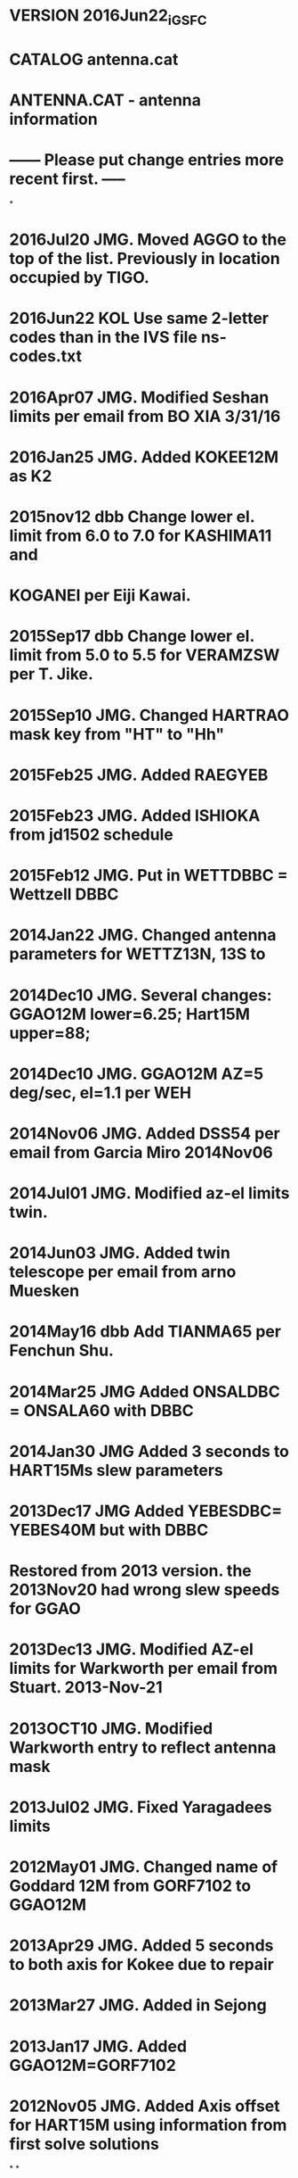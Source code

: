 * VERSION 2016Jun22_iGSFC 
* CATALOG antenna.cat  
* 
* ANTENNA.CAT - antenna information 
*  
* ------ Please put change entries more recent first. -----
*
* 2016Jul20 JMG. Moved AGGO to the top of the list. Previously in location occupied by TIGO. 
* 2016Jun22 KOL  Use same 2-letter codes than in the IVS file ns-codes.txt 
* 2016Apr07 JMG. Modified Seshan limits per email from BO XIA 3/31/16
* 2016Jan25 JMG. Added KOKEE12M as K2
* 2015nov12 dbb  Change lower el. limit from 6.0 to 7.0 for KASHIMA11 and 
*                KOGANEI per Eiji Kawai.
* 2015Sep17 dbb  Change lower el. limit from 5.0 to 5.5 for VERAMZSW per T. Jike.
* 2015Sep10 JMG. Changed HARTRAO mask key from "HT" to "Hh" 
* 2015Feb25 JMG. Added RAEGYEB 
* 2015Feb23 JMG. Added  ISHIOKA from jd1502 schedule
* 2015Feb12 JMG. Put in WETTDBBC = Wettzell DBBC
* 2014Jan22 JMG. Changed antenna parameters for WETTZ13N, 13S to
* 2014Dec10 JMG. Several changes:  GGAO12M lower=6.25; Hart15M upper=88; 
* 2014Dec10 JMG. GGAO12M AZ=5 deg/sec, el=1.1 per WEH
* 2014Nov06 JMG. Added DSS54 per email from Garcia Miro 2014Nov06
* 2014Jul01 JMG. Modified az-el limits twin.
* 2014Jun03 JMG. Added twin telescope per email from arno Muesken
* 2014May16 dbb  Add TIANMA65 per Fenchun Shu.
* 2014Mar25 JMG  Added ONSALDBC = ONSALA60 with DBBC
* 2014Jan30 JMG  Added 3 seconds to HART15Ms slew parameters
* 2013Dec17 JMG  Added YEBESDBC= YEBES40M but with DBBC
* Restored from 2013 version. the 2013Nov20 had wrong slew speeds for GGAO
* 2013Dec13 JMG. Modified AZ-el limits for Warkworth per email from Stuart. 2013-Nov-21
* 2013OCT10 JMG. Modified Warkworth entry to reflect antenna mask
* 2013Jul02 JMG. Fixed Yaragadees limits
* 2012May01 JMG. Changed name of Goddard 12M from GORF7102 to GGAO12M
* 2013Apr29 JMG. Added 5 seconds to both axis for Kokee due to repair
* 2013Mar27 JMG. Added in Sejong
* 2013Jan17 JMG. Added GGAO12M=GORF7102
* 2012Nov05 JMG. Added Axis offset for HART15M using information from first solve solutions
*
*
* NOTE: Use this file for schedules to be created for observations
*       after March 1, 1990.  The nomenclature for XY antennas has
*       been reversed in this file and in the SKED 3/90 version.
*       Refer to the catalog documentation for more information.
* Updates
*  921022 NRV DSS15, 45, 65 slew rates increased, el limit lowered
*  921027 NRV Add Brazil
*  930122 NRV Change DSS slew rates to full 48 deg/min
*  930224 NRV Change NATAL to FORTLEZA
*  930428 NRV Add McMurdo
*  930603 nrv Axis offset for Kokee
*  930714 nrv Fairbanks has MO, Yellowknife has 36
*             Lower limit for Fortaleza antenna is 5 degrees (software).
*  930806 nrv Correct O'Higgins diameter to 9m
*  930806 nrv Add Mizusawa 10-m
*  931028 nrv Urumqi terminal is 67, formerly at Seshan. Seshan is "SH".
*  931108 nrv Update terminal numbers to cross-ref correctly in equip.cat file.
*  931117 nrv Lower el limits for MV3, set az limits for new trailer orientation.
*  931119 nrv Add horizon mask pointers for VLBA sites
*  931123 nrv Revised MV3 az and el limits
*  940216 nrv Urumqi is using a K4 terminal in spring 94.
*  940407 nrv Add MV3-LOW as a test (fake) antenna with 0 el limit
*  940413 nrv Correct az cable limits for Crimea per Nesterov
*  940519 nrv Corrected Crimea slew rates and limits
*  940523 nrv Corrected Crimea el limits
*  940624 nrv Change Crimea az limits by 2 degrees
*  940729 nrv Change VLBA upper el limits to 88 degrees.
*  940818 nrv Change az limits for Fortaleza, per JDW
*  940829 nrv Reduce Bonn az slewing to 15 deg/min er message from Bonn
*             and changed az cable limits per Kurt Standke
*  941011 nrv Change lower az limit for Medicina per G. Maccaferri
*  941011 nrv Change Ny Alesund name per C. Ma and M. Eubanks
*  941219 nrv Initial Yebes data from P. Vicente
*  941220 nrv Change Bonn az slewing back to 30 deg/min.
*  950109 nrv NRAO20 initial entry, same as Kokee.
*  950124 nrv Reduce DSS65 slewing rates.
*  950217 nrv Reduce DSS45 el slew rate from 48 to 42 per P. Wolken.
*  950413 nrv Change az, el limits for Kashima-26 per Y. Fukuzaki.
*  950414 nrv Change Noto az slew from 48 to 43, add constants, per V. Tornatore.
*  950421 nrv Update Ny Alesund az limits, per S. Rekkedal
*  950503 nrv Add MIAMI20 per M. Eubanks.
*  950703 nrv Change Kashima az limits and change constant to 0 per Y. Fukuzaki.
*  951003 nrv Put in 10 sec constants for Yebes per P. Colomer.
*  960125 nrv Add CAMBG32M antenna, info confirmed per P. Burgess.
*  960217 nrv Change upper el limits for DSS15, 45, 65 to 88 deg from 90.
*  961126 nrv Change az limits for Yebes per P. Vicente.
*  961210 nrv Change "PO" links for stations with new 2-letter codes.
*  961212 nrv Add mask link for Effelsberg, correct limits/rates per A. Mueskens.
* 970324 nrv New limits for MV3 per C. Kodak, after limit stop repair.
* 970325 nrv Revised slew rates and constants for Westford per B. Corey.
* 970610 nrv Return DSS65 to fast slewing rate, azimuth has been fixed.
* 970922 nrv Change NRAO20 upper el limit per GB ops and M. Eubanks.
* 971021 nrv Change Algonquin to AZEL, revised limits, remove constants,
*            per M. Berube.
* 971205 nrv Added TIGO, copied from EUROP6 schedule.
* 971216 nrv Correct the Matera az limits and constants per P. Colucci.
* 980112 nrv Correct the HartRAO slewing rates and constants per J. Quick.
* 980209 nrv Add 2-sec constant to Ny Alesund model.
* 980326 nrv Add TSUKUB32 with parameters from Fukuzaki.
* 980505 nrv Add TAHITI for simulations, copied from NRAO20.
* 980807 nrv Correct the TIGO diameter.
* 981113 nrv Change Crimea az limits per A. Volvach.
* 981228 nrv Add SYOWA10 with parameters from Shibuya&Fukuzaki.
* 990331 nrv Change TSUKUB32 az slew rate to 60 during rail repair.
* 990716 nrv Change EFLSBERG az slew rate to 20 per A. Kraus & R. Porcas.
* 991015 nrv Reduce DSS65 AZ slewing rate to 30 per P. Wolken/A. Perea.
* 991109 nrv Change TSUKUB32 az slew rate back to 180 following rail repair.
* 000113 nrv Add 10 sec constant for TSUKUB32 slewing.
* 000125 nrv Add CTVA (Canadian Trans. VLBI Antenna) per C. Klatt.
* 000131 nrv Add KASHIM11, KOGANEI, MIURA, TATEYAMA 11-m antennas per GSI.
* 000131 nrv Modify KASHIM34 lower elevation limit to 7.0 per Y. Koyama.
* 000202 nrv Change MATERA constant to 20 sec per P. Colucci.
* 000204 nrv Change NYALES20 constant to 7 sec per NyAl team.
* 000316 nrv Increase slewing constant to 14 sec for TSUKUB32 per S. Kurihara.
* 000318 nrv Change TSUKUB32 az limits per S. Kurihara.
* 000518 nrv Add DSS13 with info per C. Jacobs.
* 000703 nrv Change Y-axis slew rate for Hobart during drive repairs.
* 001003 nrv Change Syowa antenna name from SYOWA10 to SYOWA.
* 001016 nrv Update TORUN, JODRELL2, WESTRBORK with info
*            from P. Charlot sending sched dat files. Didn't change
*            CAMBG32M info since it was already checked by P. Burgess.
* 001029 nrv Fixed WSTRBORK HA limits to be +/-90.0.
* 001211 nrv Change O'Higgins cable wrap to -90/270, one full wrap.
* 010119 nrv Change DSS45 slew rate in elevation from 42 to 48 deg/min
*            per George Martinez. Other DSS antennas unchanged.
* 10508 nrv Add Parkes with info from A. Fey.
* 010529 nrv Change TIGO position code to Tc (Concepcion).
* 010807 nrv Add Metsahovi info from old .drg schedule.
* 011002 nrv Add GBT per F. Ghigho.
* 011024 nrv Add SVETLOE per info in IVS AR1999.
* 011031 nrv Add ZELENCHK per info from WEH.
* 011126 nrv Reduce DSS65 az slew speed to 15 deg/min per George Martinez.
* 020408 nrv Corrected 2-letter code for DSS13 from 15 to 13.
* 020417 nrv Reduce MATERA slewing rate per P. Colucci.
* 021210 nrv Algonquin has NRAO20 equipment=106.
* 030205 nrv Change diameter of Sv and Zc to 32 m.
* 030303 nrv Modify Parkes info per J. Reynolds.
* 030616 nrv Reduce Algonquin el rate to 5 deg/min per M. Berube.
* 030702 nrv Update DSS43=TIDBIN64 slew rates and limits per A. Fey.
* 031105 nrv Reduce SVETLOE slewing range per A. Mikhailov, E. Skurhina
* 031117 nrv Commented out KASHIMA 26m because the antenna is dismantled.
* 040224 nrv Change METSHOVI size to 13.7 m.
* 040309 nrv Change METSHOVI (old mobile) to METSAHOV (astronomy antenna).
* 040618 nrv Change limits for SESHAN per X. Huang.
* 040628 nrv Change ARIES_9M (Yellowknife) limits and rates per M. Berube.
* 040629 nrv Correct error in ARIES_9M upper el limit.
* 041104 nrv Correct SVETLOE equipment to 116.
* 041104 nrv Correct ZELENCHK equipment to 118.
* 050303 nrv Add constants to ALGOPARK slewing per M. Berube.
* 050321 nrv Change NYALES20 axis offset to 0.508 (same as NRAO20, KOKEE).
* 050721 nrv Change WETTZELL cable limits per R. Kilger.
* 050725 nrv Change SVETLOE and ZELENCHK az limits per A. Melnikov and A. Mikhailov.
* 050921 dbb Add new station DSS65A at Madrid per Axel Nothnagel
* 051007 dbb Correct SESHAN25 slew rates per Wang Guangli.
* 051007 dbb Change WETTZELL cable limits per R. Kilger.
* 051213 dbb Change DSS15 azimuth slew rate to 24.0 per Pamela Wolken.
* 060510 dbb Add ATCA, CEDUNA, and MOPRA per S. Pogrebenko and C. Phillips.
* 060524 dbb Change ALGOPARK azimuth slew rate from 24.4 to 20.0 per Mario Berube.
* 060911 dbb Change NYALES20 first axis limit from 260 to 271 per Helge Digre.
* 070117 JMG Modified Kok slew, off to 117, 9, and Nyal slew, off to 120, 9
* 070220 JMG Added BADARY. Used same slew and limits as for ZELENCHUK
* 070620 dbb Change Y-axis slew rate for Hobart back to 40 deg/min per O. Titov.
* 070828 dbb Change slew time constants C1 and C2 from 30 to 36 sec for Hobart
*            per E. Himwich and J. Gipson.
* 080411 JMG Changed rate, constant for DSS13 to 10 and 48d/sec  and limits 271-719
* 080521 dbb Change DSS15 azimuth slew rate to 48.0 per George Martinez.
* 080604 dbb Add AIRA, CHICHI10, and SINTOTU3 (Japanese GARNET stations) based on
*            JD0805 schedule.
* 080610 dbb Change DSS65A azimuth slew speed to 24 deg/min (from 15 deg/min) and
*            elevation slew speed to 24 deg/min (from 48 deg/min) per George Martinez.
* 080617 dbb Add YEBES40M per P. de Vicente and P. Colomer. Comment out old YEBES
*            to avoid confusion.
* 08Oct22 JMG Modified YEBES40M az limits to 0-360.  
* 08Oct31 JMG Modified YEBES40M az limits to -60-420.  
* 090209 dbb Change DSS65A azimuth slew speed to 15 deg/min (from 24 deg/min) and
*            elevation slew speed to 15 deg/min (from 24 deg/min) per George Martinez.
* 090513 dbb Change DSS65A azimuth slew speed to 48 deg/min (from 15 deg/min) and
*            elevation slew speed to 48 deg/min (from 15 deg/min) per George Martinez.
* 090611 dbb Changed DSS43=TIDBIN64 CW limit to 759.8 (from 760.0) per Shinji Horiuchi.
* 090611 dbb Changed DSS45 CW limit to 628.9 (from 630.0) per Shinji Horiuchi.
* 090713 JMG Changed Badary so that pionts to horizon mask
* 090921 dbb Add New Hobart, Katherine, Yarragadee, and Warkworth or simulation purposes.
* 090925 JMG Updated GGAO (=ORION) limits
* 090928 dbb Add VERA stations Mizusawa and Ishigakijima.
* 091204 JMG Changed limits of DSS65A per 12/04/09 email from Esther Moll Moreno
* 100114 JMG Change slew rates of DS15 to 48 deg/min and 45 deg/min per email George Martinez
* 100811 dbb Change DSS15 elevation slew speed to 39 deg/min (from 45 deg/min) per George Martinez.
* 100811 dbb Change HOBART26 azimuth and elevation slew speeds to 39 deg/min (from 40 deg/min)
*            per Brett Reid.
* 100812 DG  Updated axis offsets from 2010a.axo file. Changed 'PARKES64' to 'PARKES'. 
* 052411 JG  Updated wrap limits for Hobart, Katherine, Yarragadee, Warkworth
* 110706 dbb Change slewing constant for HOBART12, KATH12M, and YARRA12M to 3 sec per Ed Himwich.
* 110711 dbb Add KUNMING per Fengchun Shu.
* 110815 dbb Change TIGO Lim1 from (276 916) to (276 774) per Ed Himwich.
* 110818 dbb Correct TIGO slew speeds per Hayo Hase.
* 120118 dbb Add JAXA station UCHINOUR.
* 120215 JMG Chaged limits of Effelsberg fom 30-480 to 34-490 per email Uwe Bach (11/21/2011)
* 120816 JMG For Badary, Svetloe, Zelenchuk, RATE1 72-->60, C1 60-->40, Rate2 48-->30, C2 60-->40. (email elena 8/16/12) 
* 120925 dbb Add 15-m antenna at Hartebeesthoek (HART15M).
* 130716 dbb Add TIGOPLTA as the future home of TIGO at La Plata, Argentina.
* 140416 dbb Change upper wrap limit in azimuth from 540 to 720 for Warkworth.
* 140516 dbb Add TIANMA65 per Fengchun Shu.
*    
*             
*
*ID Name    Axis  Offset   Rate1 C1  Lim1   Lim1   Rate2  C2  Lim2  Lim2  Diam  PO EQ  MS 
*
 O AGGO     AZEL   0.00000 360.0   0  276.0  774.0  180.0   0   0.0  90.0   6.0 Ag 70  Ag
 A AIRA     AZEL   0.00000 180.0   0   20.0  700.0  180.0   0   5.0  88.0  10.0 Ai Ai  --
 G ALGOPARK AZEL   0.00000  20.0  10   41.0  453.0    5.0  30   8.8  86.8  47.0 Ap 106 --
 A ARECIBO  AZEL   0.00000  23.5   0    0.0  540.0    1.8   0  70.0  89.6 300.0 Ar 03  --
 Y ARIES_4M AZEL   0.00000  36.0   0    0.0  900.0   48.0   0  17.0  89.0   3.8 Tl 08  --
 X ARIES_9M AZEL   0.00000  80.0   0    0.0 1440.0   45.0   0   7.7  83.9   9.0 Yk 36  --
 A ATCA     AZEL   0.00000  40.0   0 -150.0  330.0   20.0   0  12.0  89.0  22.0 At At  --
 B BADARY   AZEL   0.00250  60.0  40  278.0  802.0   30.0  40  12.0  80.0  32.0 Bd Bd  Bd
 B BR-VLBA  AZEL   2.12950  90.0   0  270.0  810.0   30.0   0   2.3  88.0  25.0 Br BR  Br
 U CEBRER26 HADC   0.00000  20.0   0  -85.0   85.0   20.0   0 -35.0  88.0  25.0 Ce --  --
 C CEDUNA   AZEL   0.00240  40.0   0 -170.0  300.0   40.0   0   5.0  89.0  30.0 Cd Cd  --
 C CHICHI10 AZEL   0.00000 180.0   0   20.0  700.0  180.0   0   5.0  88.0  10.0 Cc Cc  Cc
 X CHLBOLTN AZEL   0.30600  60.0   0    0.0  360.0   60.0   0   5.0  88.0  25.0 Ch --  --
 C CRIMEA   AZEL   0.00000  54.0  30  339.0  740.0   36.0  35   3.0  85.0  22.0 Sm 35  Sm
 C CTVA     AZEL   0.00000 150.0   5  -20.0  380.0   60.0   5  10.0  90.0   3.6 Sb CT  --
 D DSS13    AZEL   0.00000  48.0  10  271.0  719.0   48.0  10   7.0  89.0  34.0 13 68  --
 D DSS15    AZEL   0.00000  48.0  20  270.0  720.0   39.0  20   6.2  88.0  34.0 15 68  --
 T DSS45    AZEL   0.00000  48.0  20  180.0  628.9   48.0  20   6.2  88.0  34.0 45 39  --
 M DSS65A   AZEL   0.00000  48.0  20  271.3  718.9   48.0  20   6.2  88.0  34.0 6a 69  6a
 B EFLSBERG AZEL   0.00000  20.0  10   34.0  490.0   15.0  10   8.0  89.0 100.0 Eb 06  Eb
 D FD-VLBA  AZEL   2.13100  90.0   0  270.0  810.0   30.0   0   2.3  88.0  25.0 Fd FV  Fd
 F FORTLEZA AZEL   0.00000  40.0   0  171.0  709.0   20.0   0   5.0  88.0  14.2 Ft 01  --
 G GGAO12M  AZEL   0.00000 300.0   0  180.0  720.0   66.0   0   6.5  88.0  12.0 Gs Gs  Gs
 A GILCREEK XYNS   7.28470  60.0   0  -86.0   86.0   60.0   0 -73.5  73.5  25.9 Gc 101 Gc
 D GOLDMARS AZEL   0.00000  12.0   0  136.0  672.0   12.0   0   6.0  88.0  64.0 14 68  --
 Q GOLDVENU AZEL   0.92520 120.0   0  270.0  810.0  120.0   0   6.0  88.0  26.0 Gv 16  --
 J HARTRAO  HADC   6.69220  24.0  45  -88.0   88.0   22.2  45 -89.0  45.0  26.0 Hh 34  Hh
 J HART15M  AZEL   1.47000 120.0   3 -185.0  275.0   60.0   3   2.0  88.0  15.0 Ht Ht  Ht
 H HATCREEK HADC   0.00000  13.0  40  -80.9   80.9   12.0  40 -38.0  85.0  26.0 Hc 03  Hc
 K HAYSTACK AZEL   0.00000 120.0   0    0.0  360.0  120.0   0   3.0  88.0  37.0 Hs 00  --
 H HN-VLBA  AZEL   2.13030  90.0   0  270.0  810.0   30.0   0   2.3  88.0  25.0 Hn HN  Hn
 H HOBART12 AZEL   0.00000 300.0   3   90.0  630.0   75.0   3   5.0  88.0  12.0 Hb Hb  Hb
 H HOBART26 XYEW   8.19430  39.0  36  -82.0   82.0   39.0  36 -74.0  74.0  26.0 Ho 04  --
 I ISHIOKA  AZEL   0.00000 720.0  10  -75.0  430.0  360.0  10   5.0  89.0  13.2 Is Is  Is
 I ITAPETGA AZEL   0.00000  60.0   0  270.0  810.0   60.0   0   5.0  88.0  14.0 It --  --
 J JODRELL2 AZEL   0.45800  20.0   0  270.0  690.0   20.0   0   1.0  89.0  76.0 Jb 37  --
 O KASHIM34 AZEL   0.00000  45.0   0   90.0  630.0   40.0   0   7.0  88.0  34.0 Kb KB  --
 R KASHIM11 AZEL   0.00000 180.0   0   95.0  625.0  180.0   0   7.0  88.0  11.0 K1 K1  --
 K KATH12M  AZEL   0.00000 300.0   3   90.0  630.0   75.0   3   5.0  88.0  12.0 Ke Ke  --
 K KAUAI    XYNS   2.43440  60.0   0  -87.6   86.6   60.0   0 -80.8  81.0   9.0 Ku 35  Ku
 K KOKEE    AZEL   0.51810 117.0  15  270.0  810.0  117.0  15   0.0  89.7  20.0 Kk 102 Kk
 C KOKEE12M AZEL   0.00000 720.0   0  180.0  720.0  300.0   0   6.5  88.0  12.0 K2 K2  K2
 K KITTPEAK AZEL   0.00000  14.0   0  270.0  690.0   14.0   0  12.0  88.0  12.0 Kt --  --
 K KUNMING  AZEL   0.00000  60.0   0  280.0  800.0   30.0   0   6.0  86.0  40.0 Km 103 --
 K KP-VLBA  AZEL   2.13130  90.0   0  270.0  810.0   30.0   0   2.3  88.0  25.0 Kp KV  Kp
 G KOGANEI  AZEL   0.00000 180.0   0   95.0  625.0  180.0   0   7.0  88.0  11.0 Kg Kg  --
 W KWAJAL26 AZEL   0.00000 750.0   0    0.0  360.0  750.0   0   0.0  90.0  25.6 Kw --  --
 L LA-VLBA  AZEL   2.13180  90.0   0  270.0  810.0   30.0   0   2.3  88.0  25.0 La LA  La
 M MADRID64 AZEL   0.00000  12.0   0  230.0  760.0   12.0   0   6.0  88.0  64.0 Ro 69  --
 U MARCUS   AZEL   0.00000 660.0   0    0.0  720.0  300.0   0   0.0  90.0  10.0 Mr 161 --
 N MARPOINT HADC   6.68770  25.0   0  -82.5   82.5   25.0   0 -40.0  88.0  25.9 Md 09  --
 I MATERA   AZEL   0.00000  90.0  20  277.0  803.0  100.0  20   4.0  88.0  20.0 Ma 119 --
 B MEDICINA AZEL   1.82760  48.0   0  270.0  810.0   30.0   0   5.0  88.5  32.0 Mc 38  Mc
 Z METSAHOV AZEL   0.00000  60.0   0  -90.0  450.0   60.0   0   5.0  89.0  13.7 Mh MH  --
 M MIAMI20  AZEL   0.00000 120.0   0  270.0  810.0  120.0   0   0.0  88.8  20.0 Mi 08  --
 B MIURA    AZEL   0.00000 180.0   0   95.0  625.0  180.0   0   6.0  88.0  11.0 Mu Mu  --
 G MIZUSGSI AZEL   0.00000  60.0   0   60.0  720.0   45.0   0   0.0  88.0   5.0 Mz MZ  Mz
 M MIZNAO10 AZEL   0.00000 180.0   0  183.0  717.0  180.0   0   3.0  88.0  10.0 Mn 250 --
 M MK-VLBA  AZEL   2.13480  90.0   0  270.0  810.0   30.0   0   2.3  88.0  25.0 Mk MK  Mk
 M MOJAVE12 XYNS   0.00000  60.0   0  -90.0   90.0   60.0   0 -90.0  90.0  12.0 Mo 01  Mo
 M MOPRA    AZEL   0.00000  38.0   0 -150.0  330.0   19.0   0  12.0  89.0  30.0 Mp Mp  --
 N NL-VLBA  AZEL   2.13050  90.0   0  270.0  810.0   30.0   0   2.3  88.0  25.0 Nl NL  Nl
 X NOBEYA45 AZEL   0.00000  20.0   0  120.0  690.0   20.0   0   7.0  88.0  45.0 No 32  --
 S NOTO     AZEL   1.83150  43.0   4  290.0  810.0   30.0   2   5.0  88.5  32.0 Nt NO  Nt
 W NRAO85_3 HADC   6.70720  30.0   0  -82.5   82.5   20.0   0 -45.0  88.0  25.9 G3 103 G3
 G NRAO_140 HADC  14.93940  18.0   0 -105.0  105.0   18.0   0 -40.0  88.0  43.0 Gb 100 --
 G GBT_VLBA AZEL  -0.08810  10.0   0  270.0  810.0    5.0   0   5.0  89.0 100.0 Gt 100 --
 N NRAO20   AZEL   0.50900 120.0   2  270.0  810.0  120.0   2   0.0  89.0  20.0 Gn 106 Gn
 N NYALES20 AZEL   0.51980 120.0   9  271.0  809.0  120.0   9   0.0  89.7  20.0 Ny 66  Ny
 P OHIGGINS AZEL   0.00000  90.0   0  270.0  630.0   90.0   0   0.0  88.0   9.0 Oh 100 --
 T ONSALA60 AZEL   0.00000 144.0  20  340.0  740.0   60.0  10   5.0  85.0  20.0 On 02  --
 S ONSALA85 HADC   2.15000  18.0   0 -180.0  180.0   20.0   0 -40.0  88.0  25.0 O8 02  --
 Z ORION_5M AZEL   0.00000 180.0   0  195.0  875.0  180.0   0   6.2  89.0   5.0 Gg 10  --
 O OV-VLBA  AZEL   2.13970  90.0   0  270.0  810.0   30.0   0   2.3  88.0  25.0 Ov OV  Ov
 O OVRO_130 AZEL   0.00000  14.0   0  270.0  690.0   14.0   0  14.0  88.0  40.0 Oo 08  --
 P PARKES   AZEL   0.00000  24.0   5  207.0  654.4   11.0   5  30.5  88.8  64.0 Pa 09  --
 U PENTCTON AZEL   0.00000  12.0   0  230.0  760.0   12.0   0   6.0  88.0  25.0 Pe --  --
 P PIETOWN  AZEL   2.13710  90.0   0  270.0  810.0   30.0   0   2.3  88.0  25.0 Pt PT  Pt
 U QUABBIN  AZEL   0.00000  60.0   0  270.0  810.0   60.0   0   5.0  88.0  18.0 Qb --  --
 R RAEGYEB  AZEL   0.00000 720.0   3  300.0  780.0  360.0   3   5.0  89.0  13.2 Yj Yj  --
 R ROBLED32 HADC   6.70600  20.0   0 -100.0  100.0   20.0   0 -35.0  86.0  32.0 61 --  --
 S SANTIA12 XYNS   0.00000  60.0   0  -82.5   82.8   60.0   0 -81.5  81.9  12.0 St 70  St
 C SC-VLBA  AZEL   2.13370  90.0   0  270.0  810.0   30.0   0   2.3  88.0  25.0 Sc SC  Sc
 J SINTOTU3 AZEL   0.00000  60.0   0   20.0  700.0   60.0   0   5.0  88.0   3.8 S3 S3  S3
 S SEJONG   AZEL   0.00000 300.0   0   10.0  710.0  300.0   0   5.0  89.0  22.0 Kv Kv  --
 C SESHAN25 AZEL   0.00000  60.0   0  290.0  780.0   30.0   0   5.0  87.0  25.0 Sh 104 --
 L SEST     SEST   0.00000  55.0   0  290.0  790.0   40.0   0   6.0  88.0  15.0 Se 70  Se
 S SYOWA    AZEL   0.00000 360.0   0   90.0  630.0  360.0   0   0.0  90.0  10.0 Sy SY  --
 S SVETLOE  AZEL   0.00000  60.0  40  278.0  802.0   30.0  40  10.0  80.0  32.0 Sv 116 --
 Y TATEYAMA AZEL   0.00000 180.0   0   95.0  625.0  180.0   0   6.0  88.0  11.0 Ta Ty  --
 T TIANMA65 AZEL   0.00000  30.0   0  280.0  800.0   15.0   0   6.0  87.0  65.0 T6 109 --
 T TIDBIN64 AZEL   0.00000  15.0  12  230.0  759.8   15.0  12   6.0  86.0  64.0 Ti 39  --
 O TIGO     AZEL   0.00000 360.0   0  276.0  774.0  180.0   0   0.0  90.0   6.0 Tc 70  Tc
 Z TORUN    AZEL   0.00000  22.0  15  280.0  800.0   12.5  15   3.0  88.0  14.0 Tr Tr  --
 T TSUKUB32 AZEL   0.00000 180.0  14   10.0  710.0  180.0  14   5.0  88.0  32.0 Ts TS  --
 V UCHINOUR AZEL   0.00000 300.0   0  275.0  805.0  150.0   0   5.0  88.0  34.0 Uc Uc  Uc
 U URUMQI   AZEL   0.00000  60.0   0  280.0  800.0   30.0   0   5.0  88.0  25.0 Ur K4  --
 U USSURISK AZEL   4.00000  30.0 900  270.0  810.0   15.0 900   5.0  88.0  70.0 Us US  --
 S VERAISGK AZEL   0.00000 120.0   0  270.0  810.0  120.0   0   5.0  85.0  20.0 Vs Vs  Vs
 M VERAMZSW AZEL   0.00000 120.0   0  270.0  810.0  120.0   0   5.5  85.0  20.0 Vm Vm  Vm
 Y VLA      AZEL   0.00000  40.0   0  275.0  805.0   20.0   0  10.0  88.0  26.0 Y1 101 --
 W WARK12M  AZEL   0.00000 300.0   2  180.0  720.0   60.0   2   8.0  88.0  12.0 Ww Ww  Ww
 E WESTFORD AZEL   0.31830 200.0  10  100.0  460.0  120.0  10   4.0  87.2  18.0 Wf 07  Wf
 W WSTRBORK HADC   0.00000  15.0  10  -90.0   90.0   15.0  10 -38.0  90.0  25.9 Wb 11  --
 N WETTZ13N AZEL   0.00000 720.0   0    0.0  540.0  360.0   0   0.0  90.0  12.0 Wn Wn  Wn
 S WETTZ13S AZEL   0.00000 720.0   0    0.0  540.0  360.0   0   0.0  90.0  12.0 Ws Ws  Ws
 V WETTZELL AZEL   0.00000 180.0   0  251.5  831.0   90.0   0   2.0  89.0  20.0 Wz 33  Wz
 Y YARRA12M AZEL   0.00000 300.0   3   90.0  630.0   75.0   3   5.0  88.0  12.0 Yg Yg  --
 Y YEBES40M AZEL   2.00980  60.0  10  300.0  780.0   60.0  10   5.0  89.0  40.0 Ys 105 --
 Z ZELENCHK AZEL   0.00000  60.0  40  278.0  802.0   30.0  40  12.0  80.0  32.0 Zc 118 --
